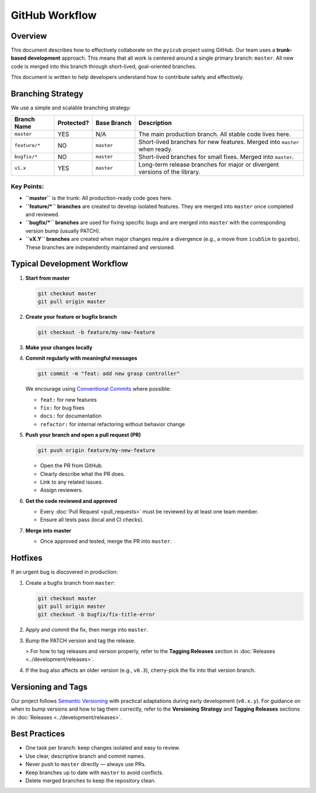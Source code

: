 GitHub Workflow
===============

Overview
--------

This document describes how to effectively collaborate on the ``pyicub`` project using GitHub. Our team uses a **trunk-based development** approach. This means that all work is centered around a single primary branch: ``master``. All new code is merged into this branch through short-lived, goal-oriented branches.

This document is written to help developers understand how to contribute safely and effectively.

.. raw:: html

   <hr>

Branching Strategy
------------------

We use a simple and scalable branching strategy:

.. list-table::
   :widths: 15 10 15 60
   :header-rows: 1

   * - Branch Name
     - Protected?
     - Base Branch
     - Description
   * - ``master``
     - YES
     - N/A
     - The main production branch. All stable code lives here.
   * - ``feature/*``
     - NO
     - ``master``
     - Short-lived branches for new features. Merged into ``master`` when ready.
   * - ``bugfix/*``
     - NO
     - ``master``
     - Short-lived branches for small fixes. Merged into ``master``.
   * - ``v1.x``
     - YES
     - ``master``
     - Long-term release branches for major or divergent versions of the library.

Key Points:
~~~~~~~~~~~

* **``master``** is the trunk: All production-ready code goes here.
* **``feature/*`` branches** are created to develop isolated features. They are merged into ``master`` once completed and reviewed.
* **``bugfix/*`` branches** are used for fixing specific bugs and are merged into ``master`` with the corresponding version bump (usually PATCH).
* **``vX.Y`` branches** are created when major changes require a divergence (e.g., a move from ``icubSim`` to ``gazebo``). These branches are independently maintained and versioned.

.. raw:: html

   <hr>

Typical Development Workflow
----------------------------

1. **Start from master**

   .. code-block:: bash

      git checkout master
      git pull origin master

2. **Create your feature or bugfix branch**

   .. code-block:: bash

      git checkout -b feature/my-new-feature

3. **Make your changes locally**

4. **Commit regularly with meaningful messages**

   .. code-block:: bash

      git commit -m "feat: add new grasp controller"

   We encourage using `Conventional Commits <https://www.conventionalcommits.org/en/v1.0.0/>`_ where possible:

   * ``feat:`` for new features
   * ``fix:`` for bug fixes
   * ``docs:`` for documentation
   * ``refactor:`` for internal refactoring without behavior change

5. **Push your branch and open a pull request (PR)**

   .. code-block:: bash

      git push origin feature/my-new-feature

   * Open the PR from GitHub.
   * Clearly describe what the PR does.
   * Link to any related issues.
   * Assign reviewers.

6. **Get the code reviewed and approved**

   * Every :doc:`Pull Request <pull_requests>` must be reviewed by at least one team member.
   * Ensure all tests pass (local and CI checks).

7. **Merge into master**

   * Once approved and tested, merge the PR into ``master``.

.. raw:: html

   <hr>

Hotfixes
--------

If an urgent bug is discovered in production:

1. Create a bugfix branch from ``master``:

   .. code-block:: bash

      git checkout master
      git pull origin master
      git checkout -b bugfix/fix-title-error

2. Apply and commit the fix, then merge into ``master``.

3. Bump the PATCH version and tag the release.

   > For how to tag releases and version properly, refer to the **Tagging Releases** section in :doc:`Releases <../development/releases>`.

4. If the bug also affects an older version (e.g., ``v0.3``), cherry-pick the fix into that version branch.

.. raw:: html

   <hr>

Versioning and Tags
-------------------

Our project follows `Semantic Versioning <https://semver.org/>`_ with practical adaptations during early development (``v0.x.y``). For guidance on when to bump versions and how to tag them correctly, refer to the **Versioning Strategy** and **Tagging Releases** sections in :doc:`Releases <../development/releases>`.

.. raw:: html

   <hr>

Best Practices
--------------

* One task per branch: keep changes isolated and easy to review.
* Use clear, descriptive branch and commit names.
* Never push to ``master`` directly — always use PRs.
* Keep branches up to date with ``master`` to avoid conflicts.
* Delete merged branches to keep the repository clean.

.. raw:: html

   <hr>